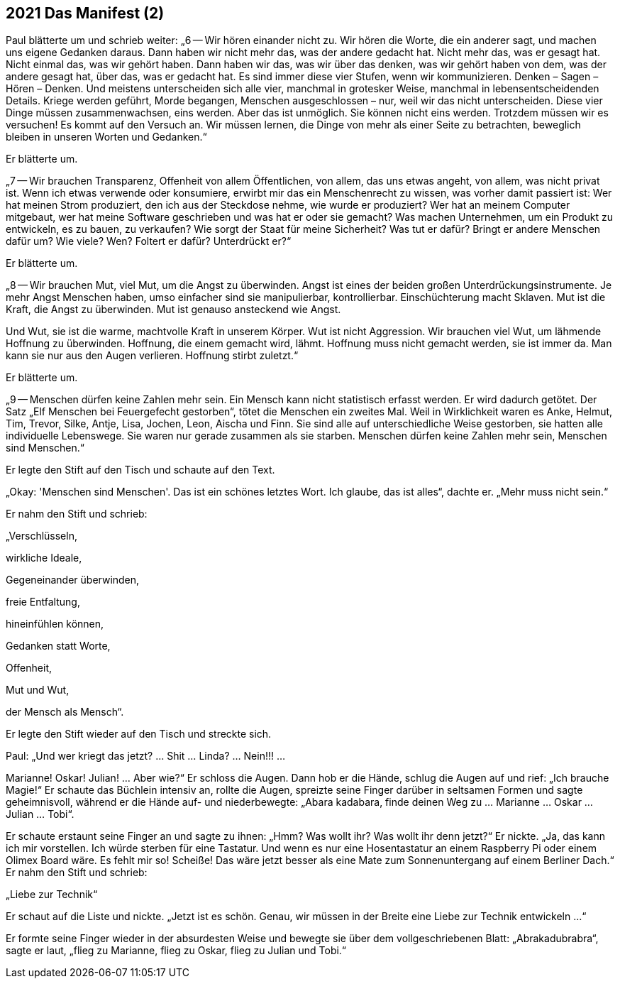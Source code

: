 == [big-number]#2021# Das Manifest (2)

[text-caps]#Paul blätterte um# und schrieb weiter: „6 -- Wir hören einander nicht zu.
Wir hören die Worte, die ein anderer sagt, und machen uns eigene Gedanken daraus.
Dann haben wir nicht mehr das, was der andere gedacht hat.
Nicht mehr das, was er gesagt hat.
Nicht einmal das, was wir gehört haben.
Dann haben wir das, was wir über das denken, was wir gehört haben von dem, was der andere gesagt hat, über das, was er gedacht hat.
Es sind immer diese vier Stufen, wenn wir kommunizieren.
Denken – Sagen – Hören – Denken.
Und meistens unterscheiden sich alle vier, manchmal in grotesker Weise, manchmal in lebensentscheidenden Details.
Kriege werden geführt, Morde begangen, Menschen ausgeschlossen – nur, weil wir das nicht unterscheiden.
Diese vier Dinge müssen zusammenwachsen, eins werden.
Aber das ist unmöglich.
Sie können nicht eins werden.
Trotzdem müssen wir es versuchen!
Es kommt auf den Versuch an.
Wir müssen lernen, die Dinge von mehr als einer Seite zu betrachten, beweglich bleiben in unseren Worten und Gedanken.“

Er blätterte um.

„7 -- Wir brauchen Transparenz, Offenheit von allem Öffentlichen, von allem, das uns etwas angeht, von allem, was nicht privat ist.
Wenn ich etwas verwende oder konsumiere, erwirbt mir das ein Menschenrecht zu wissen, was vorher damit passiert ist:
Wer hat meinen Strom produziert, den ich aus der Steckdose nehme, wie wurde er produziert?
Wer hat an meinem Computer mitgebaut, wer hat meine Software geschrieben und was hat er oder sie gemacht?
Was machen Unternehmen, um ein Produkt zu entwickeln, es zu bauen, zu verkaufen?
Wie sorgt der Staat für meine Sicherheit?
Was tut er dafür?
Bringt er andere Menschen dafür um?
Wie viele? Wen?
Foltert er dafür?
Unterdrückt er?“

Er blätterte um.

„8 -- Wir brauchen Mut, viel Mut, um die Angst zu überwinden.
Angst ist eines der beiden großen Unterdrückungsinstrumente.
Je mehr Angst Menschen haben, umso einfacher sind sie manipulierbar, kontrollierbar.
Einschüchterung macht Sklaven.
Mut ist die Kraft, die Angst zu überwinden.
Mut ist genauso ansteckend wie Angst.

Und Wut, sie ist die warme, machtvolle Kraft in unserem Körper.
Wut ist nicht Aggression.
Wir brauchen viel Wut, um lähmende Hoffnung zu überwinden.
Hoffnung, die einem gemacht wird, lähmt.
Hoffnung muss nicht gemacht werden, sie ist immer da.
Man kann sie nur aus den Augen verlieren.
Hoffnung stirbt zuletzt.“

Er blätterte um.

„9 -- Menschen dürfen keine Zahlen mehr sein.
Ein Mensch kann nicht statistisch erfasst werden.
Er wird dadurch getötet.
Der Satz „Elf Menschen bei Feuergefecht gestorben“, tötet die Menschen ein zweites Mal.
Weil in Wirklichkeit waren es Anke, Helmut, Tim, Trevor, Silke, Antje, Lisa, Jochen, Leon, Aischa und Finn.
Sie sind alle auf unterschiedliche Weise gestorben, sie hatten alle individuelle Lebenswege.
Sie waren nur gerade zusammen als sie starben.
Menschen dürfen keine Zahlen mehr sein, Menschen sind Menschen.“

Er legte den Stift auf den Tisch und schaute auf den Text.

„Okay: 'Menschen sind Menschen'.
Das ist ein schönes letztes Wort.
Ich glaube, das ist alles“, dachte er.
„Mehr muss nicht sein.“

Er nahm den Stift und schrieb:

„Verschlüsseln,

wirkliche Ideale,

Gegeneinander überwinden,

freie Entfaltung,

hineinfühlen können,

Gedanken statt Worte,

Offenheit,

Mut und Wut,

der Mensch als Mensch“.

Er legte den Stift wieder auf den Tisch und streckte sich.

Paul: „Und wer kriegt das jetzt?
… Shit … Linda? … Nein!!! …

Marianne!
Oskar!
Julian!
… Aber wie?“ Er schloss die Augen.
Dann hob er die Hände, schlug die Augen auf und rief: „Ich brauche Magie!“
Er schaute das Büchlein intensiv an, rollte die Augen, spreizte seine Finger darüber in seltsamen Formen und sagte geheimnisvoll, während er die Hände auf- und niederbewegte: „Abara kadabara, finde deinen Weg zu … Marianne … Oskar … Julian … Tobi“.

Er schaute erstaunt seine Finger an und sagte zu ihnen: „Hmm?
Was wollt ihr?
Was wollt ihr denn jetzt?“
Er nickte.
„Ja, das kann ich mir vorstellen.
Ich würde sterben für eine Tastatur.
Und wenn es nur eine Hosentastatur an einem Raspberry Pi oder einem Olimex Board wäre.
Es fehlt mir so!
Scheiße!
Das wäre jetzt besser als eine Mate zum Sonnenuntergang auf einem Berliner Dach.“ Er nahm den Stift und schrieb:

„Liebe zur Technik“

Er schaut auf die Liste und nickte.
„Jetzt ist es schön.
Genau, wir müssen in der Breite eine Liebe zur Technik entwickeln …“

Er formte seine Finger wieder in der absurdesten Weise und bewegte sie über dem vollgeschriebenen Blatt: „Abrakadubrabra“, sagte er laut, „flieg zu Marianne, flieg zu Oskar, flieg zu Julian und Tobi.“

